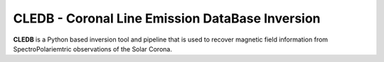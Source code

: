 CLEDB - Coronal Line Emission DataBase Inversion
================================================

**CLEDB** is a Python based inversion tool and pipeline that is used to recover magnetic field information from SpectroPolariemtric observations of the Solar Corona.
